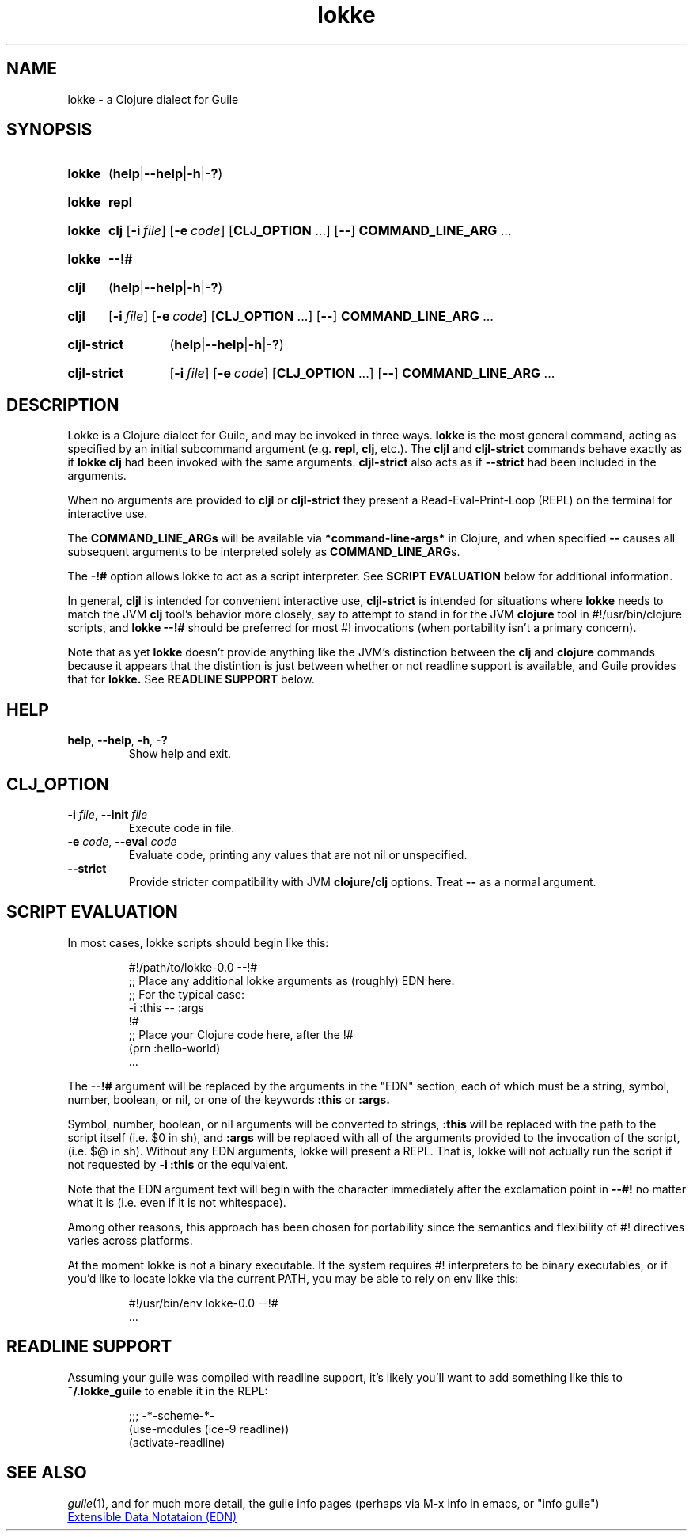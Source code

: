 .\" The macros used below are those described in groff_man(7)
.
.TH lokke 1 2020-04-11 "0.0.1"
.
.SH NAME
lokke \- a Clojure dialect for Guile
.
.SH SYNOPSIS
.SY lokke
.RB ( help | \-\-help | \-h | \-? )
.YS
.SY lokke
.B repl
.YS
.SY lokke
.B clj
.OP \-i file
.OP \-e code
.RB [ CLJ_OPTION
\&.\|.\|.\&]
.RB [ \-\- ]
.B COMMAND_LINE_ARG
\&.\|.\|.
.YS
.SY lokke
.B \-\-!#
.YS
.SY cljl
.RB ( help | \-\-help | \-h | \-? )
.YS
.SY cljl
.OP \-i file
.OP \-e code
.RB [ CLJ_OPTION
\&.\|.\|.\&]
.RB [ \-\- ]
.B COMMAND_LINE_ARG
\&.\|.\|.
.YS
.SY cljl-strict
.RB ( help | \-\-help | \-h | \-? )
.YS
.SY cljl-strict
.OP \-i file
.OP \-e code
.RB [ CLJ_OPTION
\&.\|.\|.\&]
.RB [ \-\- ]
.B COMMAND_LINE_ARG
\&.\|.\|.
.YS
.
.SH DESCRIPTION
Lokke is a Clojure dialect for Guile, and may be invoked in three
ways.
.B lokke
is the most general command, acting as specified by an initial
subcommand argument (e.g.
.BR repl ,
.BR clj ,
etc.).  The
.B cljl
and
.B cljl-strict
commands
behave exactly as if
.B lokke clj
had been invoked with the same arguments.
.B cljl-strict
also acts as if
.B --strict
had been included in the arguments.
.P
When no arguments are provided to
.B cljl
or
.B cljl-strict
they present a Read-Eval-Print-Loop (REPL) on the terminal for
interactive use.
.P
The
.BR COMMAND_LINE_ARGs
will be available via
.B *command-line-args*
in Clojure, and when specified
.B \-\-
causes all subsequent arguments to be interpreted solely as
.BR COMMAND_LINE_ARG s.
.P
The
.B \-!#
option allows lokke to act as a script interpreter.  See
.B SCRIPT EVALUATION
below for additional information.
.P
In general,
.B cljl
is intended for convenient interactive use,
.B cljl-strict
is intended for situations where
.B lokke
needs to match the JVM
.B clj
tool's behavior more closely, say to attempt to stand in for the JVM
.B clojure
tool in #!/usr/bin/clojure scripts, and
.B lokke --!#
should be preferred for most #! invocations (when portability isn't a
primary concern).
.P
Note that as yet
.B lokke
doesn't provide anything like the JVM's distinction between the
.B clj
and
.B clojure
commands because it appears that the distintion is just between
whether or not readline support is available, and Guile provides that
for
.B lokke.
See
.B READLINE SUPPORT
below.
.
.SH HELP
.TP
.BI help\fR,\ \fB\-\-help\fR,\ \fB\-h\fR,\ \fB\-?
Show help and exit.
.
.SH CLJ_OPTION
.TP
.BI \-i " file" \fR,\ \fB\-\-init " file"
Execute code in file.
.TP
.BI \-e " code" \fR,\ \fB\-\-eval " code"
Evaluate code, printing any values that are not nil or unspecified.
.TP
.B \-\-strict
Provide stricter compatibility with JVM
.B clojure/clj
options.  Treat
.B \-\-
as a normal argument.
.
.SH SCRIPT EVALUATION
In most cases, lokke scripts should begin like this:
.P
.RS
.EX
#!/path/to/lokke-0.0 --!#
;; Place any additional lokke arguments as (roughly) EDN here.
;; For the typical case:
-i :this -- :args
!#
;; Place your Clojure code here, after the !#
(prn :hello-world)
\&.\|.\|.\&
.EE
.RE
.P
The
.B \-\-!#
argument will be replaced by the arguments in the "EDN" section, each
of which must be a string, symbol, number, boolean, or nil, or one of
the keywords
.B :this
or
.B :args.
.P
Symbol, number, boolean, or nil arguments will be converted to
strings,
.B :this
will be replaced with the path to the script itself (i.e. $0 in sh),
and
.B :args
will be replaced with all of the arguments provided to the invocation
of the script, (i.e. $@ in sh).  Without any EDN arguments, lokke will
present a REPL.  That is, lokke will not actually run the script if
not requested by
.B -i :this
or the equivalent.
.P
Note that the EDN argument text will begin with the character
immediately after the exclamation point in
.B \-\-#!
no matter what it is (i.e. even if it is not whitespace).
.P
Among other reasons, this approach has been chosen for portability
since the semantics and flexibility of #! directives varies across
platforms.
.P
At the moment lokke is not a binary executable.  If the system
requires #! interpreters to be binary executables, or if you'd like to
locate lokke via the current PATH, you may be able to rely on env like
this:
.P
.RS
.EX
#!/usr/bin/env lokke-0.0 --!#
\&.\|.\|.\&
.EE
.RE
.
.SH READLINE SUPPORT
Assuming your guile was compiled with readline support, it's likely
you'll want to add something like this to
.B ~/.lokke_guile
to enable it in the REPL:
.P
.RS
.EX
;;; -*-scheme-*-
(use-modules (ice-9 readline))
(activate-readline)
.EE
.RE
.
.SH SEE ALSO
.
.IR guile (1),
and for much more detail, the guile info pages (perhaps via M-x info
in emacs, or "info guile")
.P
.UR https://github.com/edn-format/edn
Extensible Data Notataion (EDN)
.UE
.AUTHORS
